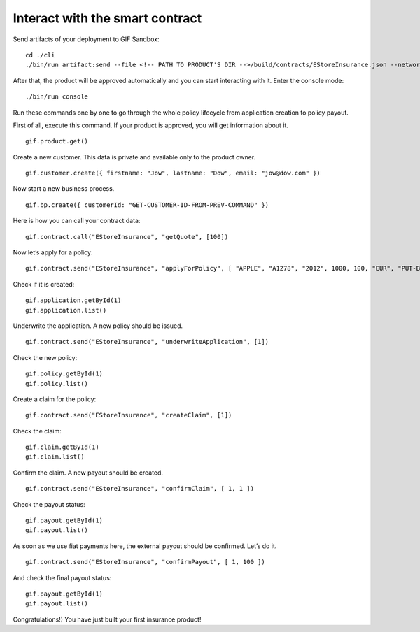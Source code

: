 ﻿.. _rst_table_of_contents:

Interact with the smart contract
********************************

Send artifacts of your deployment to GIF Sandbox:

::

    cd ./cli
    ./bin/run artifact:send --file <!-- PATH TO PRODUCT'S DIR -->/build/contracts/EStoreInsurance.json --network development


After that, the product will be approved automatically and you can start interacting with it. 
Enter the console mode:

::

    ./bin/run console


Run these commands one by one to go through the whole policy lifecycle from application creation to policy payout.

First of all, execute this command. If your product is approved, you will get information about it.

::

    gif.product.get()


Create a new customer. This data is private and available only to the product owner.

::

    gif.customer.create({ firstname: "Jow", lastname: "Dow", email: "jow@dow.com" })


Now start a new business process.

::

    gif.bp.create({ customerId: "GET-CUSTOMER-ID-FROM-PREV-COMMAND" })


Here is how you can call your contract data:

::

    gif.contract.call("EStoreInsurance", "getQuote", [100])


Now let’s apply for a policy:

::

    gif.contract.send("EStoreInsurance", "applyForPolicy", [ "APPLE", "A1278", "2012", 1000, 100, "EUR", "PUT-BP-KEY-HERE"])


Check if it is created:

::

    gif.application.getById(1)
    gif.application.list()


Underwrite the application. A new policy should be issued.

::

    gif.contract.send("EStoreInsurance", "underwriteApplication", [1])


Check the new policy:

::

    gif.policy.getById(1)
    gif.policy.list()


Create a claim for the policy:

::

    gif.contract.send("EStoreInsurance", "createClaim", [1])


Check the claim:

::

    gif.claim.getById(1)
    gif.claim.list()


Confirm the claim. A new payout should be created.

::

    gif.contract.send("EStoreInsurance", "confirmClaim", [ 1, 1 ])


Check the payout status:

::

    gif.payout.getById(1)
    gif.payout.list()


As soon as we use fiat payments here, the external payout should be confirmed. Let’s do it.

::

    gif.contract.send("EStoreInsurance", "confirmPayout", [ 1, 100 ])


And check the final payout status:

::

    gif.payout.getById(1)
    gif.payout.list()


Congratulations!) You have just built your first insurance product!
